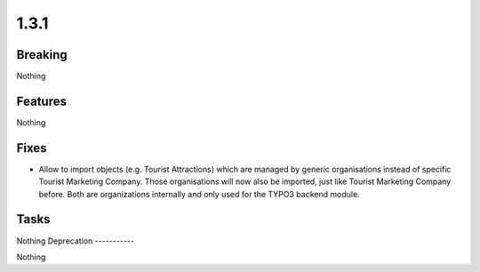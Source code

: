 1.3.1
=====

Breaking
--------

Nothing

Features
--------

Nothing

Fixes
-----

* Allow to import objects (e.g. Tourist Attractions) which are managed by generic
  organisations instead of specific Tourist Marketing Company.
  Those organisations will now also be imported, just like Tourist Marketing Company before.
  Both are organizations internally and only used for the TYPO3 backend module.

Tasks
-----

Nothing
Deprecation
-----------

Nothing

